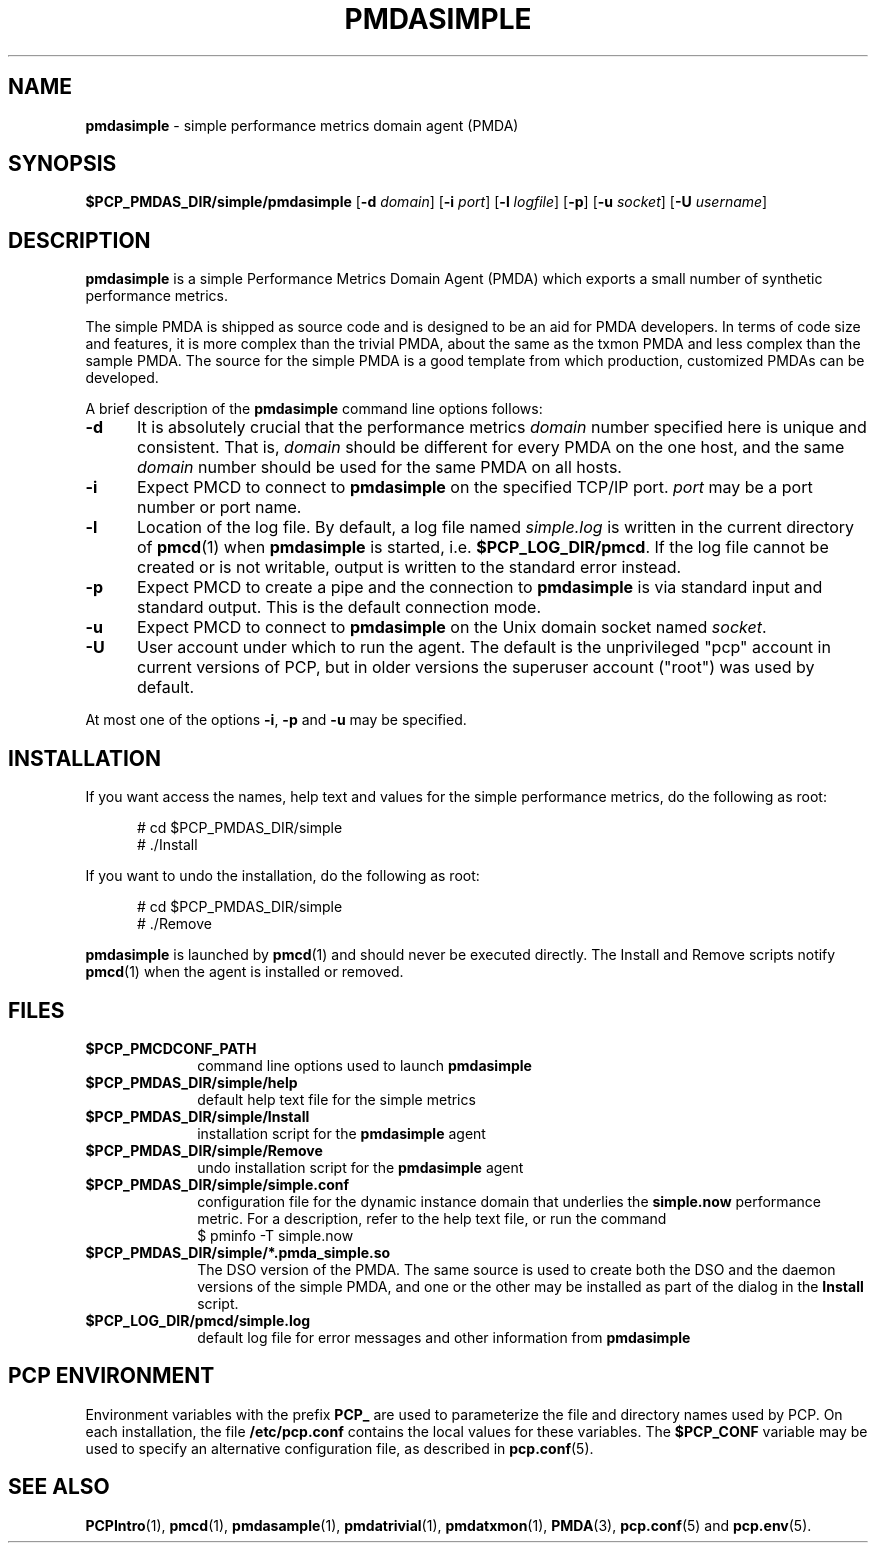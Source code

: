 '\"macro stdmacro
.\"
.\" Copyright (c) 2012 Red Hat.
.\" Copyright (c) 2000 Silicon Graphics, Inc.  All Rights Reserved.
.\"
.\" This program is free software; you can redistribute it and/or modify it
.\" under the terms of the GNU General Public License as published by the
.\" Free Software Foundation; either version 2 of the License, or (at your
.\" option) any later version.
.\"
.\" This program is distributed in the hope that it will be useful, but
.\" WITHOUT ANY WARRANTY; without even the implied warranty of MERCHANTABILITY
.\" or FITNESS FOR A PARTICULAR PURPOSE.  See the GNU General Public License
.\" for more details.
.\"
.\"
.TH PMDASIMPLE 1 "PCP" "Performance Co-Pilot"
.SH NAME
\f3pmdasimple\f1 \- simple performance metrics domain agent (PMDA)
.SH SYNOPSIS
\f3$PCP_PMDAS_DIR/simple/pmdasimple\f1
[\f3\-d\f1 \f2domain\f1]
[\f3\-i\f1 \f2port\f1]
[\f3\-l\f1 \f2logfile\f1]
[\f3\-p\f1]
[\f3\-u\f1 \f2socket\f1]
[\f3\-U\f1 \f2username\f1]
.SH DESCRIPTION
.B pmdasimple
is a simple Performance Metrics Domain Agent (PMDA) which exports
a small number of synthetic performance metrics.
.PP
The simple PMDA is
shipped as source code and is designed to be an aid for PMDA developers.
In terms of code size and features, it is more complex than the
trivial PMDA, about the same as the txmon PMDA
and less complex than the sample PMDA.
The source for the simple PMDA is a good template from which production,
customized PMDAs can be developed.
.PP
A brief description of the
.B pmdasimple
command line options follows:
.TP 5
.B \-d
It is absolutely crucial that the performance metrics
.I domain
number specified here is unique and consistent.
That is,
.I domain
should be different for every PMDA on the one host, and the same
.I domain
number should be used for the same PMDA on all hosts.
.TP
.B \-i
Expect PMCD to connect to
.B pmdasimple
on the specified TCP/IP port.
.I port
may be a port number or port name.
.TP
.B \-l
Location of the log file.  By default, a log file named
.I simple.log
is written in the current directory of
.BR pmcd (1)
when
.B pmdasimple
is started, i.e.
.BR $PCP_LOG_DIR/pmcd .
If the log file cannot
be created or is not writable, output is written to the standard error instead.
.TP
.B \-p
Expect PMCD to create a pipe and the connection to
.B pmdasimple
is via standard input and standard output.  This is the
default connection mode.
.TP
.B \-u
Expect PMCD to connect to
.B pmdasimple
on the Unix domain socket named
.IR socket .
.TP 5
.B \-U
User account under which to run the agent.
The default is the unprivileged "pcp" account in current versions of PCP,
but in older versions the superuser account ("root") was used by default.
.PP
At most one of the options
.BR \-i ,
.B \-p
and
.B \-u
may be specified.
.SH INSTALLATION
If you want access the names, help text and values for the simple
performance metrics, do the following as root:
.PP
.ft CR
.nf
.in +0.5i
# cd $PCP_PMDAS_DIR/simple
# ./Install
.in
.fi
.ft 1
.PP
If you want to undo the installation, do the following as root:
.PP
.ft CR
.nf
.in +0.5i
# cd $PCP_PMDAS_DIR/simple
# ./Remove
.in
.fi
.ft 1
.PP
.B pmdasimple
is launched by
.BR pmcd (1)
and should never be executed directly.
The Install and Remove scripts notify
.BR pmcd (1)
when the agent is installed or removed.
.SH FILES
.PD 0
.TP 10
.B $PCP_PMCDCONF_PATH
command line options used to launch
.B pmdasimple
.TP
.B $PCP_PMDAS_DIR/simple/help
default help text file for the simple metrics
.TP
.B $PCP_PMDAS_DIR/simple/Install
installation script for the
.B pmdasimple
agent
.TP
.B $PCP_PMDAS_DIR/simple/Remove
undo installation script for the
.B pmdasimple
agent
.TP
.B $PCP_PMDAS_DIR/simple/simple.conf
configuration file for the dynamic instance domain that
underlies the
.B simple.now
performance metric.  For a description, refer to the
help text file, or run the command
.sp 0.5v
.ft CR
$ pminfo \-T simple.now
.ft P
.sp 0.5v
.TP
.B $PCP_PMDAS_DIR/simple/*.pmda_simple.so
The DSO version of the PMDA.  The same source is used to create both the
DSO and the daemon versions of the simple PMDA, and one or the other
may be installed as part of the dialog in the
.B Install
script.
.TP
.B $PCP_LOG_DIR/pmcd/simple.log
default log file for error messages and other information from
.B pmdasimple
.PD
.SH "PCP ENVIRONMENT"
Environment variables with the prefix
.B PCP_
are used to parameterize the file and directory names
used by PCP.
On each installation, the file
.B /etc/pcp.conf
contains the local values for these variables.
The
.B $PCP_CONF
variable may be used to specify an alternative
configuration file,
as described in
.BR pcp.conf (5).
.SH SEE ALSO
.BR PCPIntro (1),
.BR pmcd (1),
.BR pmdasample (1),
.BR pmdatrivial (1),
.BR pmdatxmon (1),
.BR PMDA (3),
.BR pcp.conf (5)
and
.BR pcp.env (5).

.\" control lines for scripts/man-spell
.\" +ok+ pmda_simple txmon [from txmon PMDA x-ref]
